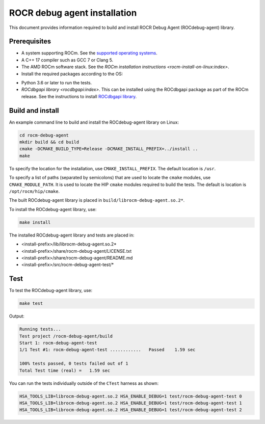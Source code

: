 .. meta::
   :description: A library that can be loaded by ROCr to print the AMDGPU wavefront states
   :keywords: ROCdebug-agent installation, ROCR Debug Agent installation, install ROCdebug-agent, install ROCR Debug Agent,
    build ROCdebug-agent, build ROCR Debug Agent


.. _installation:

==============================
ROCR debug agent installation
==============================

This document provides information required to build and install ROCR Debug Agent (ROCdebug-agent) library.

Prerequisites
--------------

- A system supporting ROCm. See the `supported operating systems <https://rocm.docs.amd.com/projects/install-on-linux/en/latest/reference/system-requirements.html#supported-operating-systems>`_.

- A C++ 17 compiler such as GCC 7 or Clang 5.

- The AMD ROCm software stack. See the `ROCm installation instructions <rocm-install-on-linux:index>`.

- Install the required packages according to the OS:

.. tab-set::

  .. tab-item:: Ubuntu 22.04 and Ubuntu 24.04
    :sync: ubuntu

    .. code-block:: shell

      apt install gcc g++ make cmake libelf-dev libdw-dev

  .. tab-item:: CentOS 8.1 and RHEL 8/9
    :sync: rhel

    .. code-block:: shell

      yum install gcc gcc-c++ make cmake elfutils-libelf-devel elfutils-devel

  .. tab-item:: SLES 15
    :sync: sles

    .. code-block:: shell

      zypper install gcc gcc-c++ make cmake libelf-devel libdw-devel

- Python 3.6 or later to run the tests.

- `ROCdbgapi library <rocdbgapi:index>`. This can be installed using the ROCdbgapi package as part of the ROCm release. See the instructions to install `ROCdbgapi library <https://rocm.docs.amd.com/projects/ROCdbgapi/en/latest/>`_.

Build and install
-------------------

An example command line to build and install the ROCdebug-agent library on Linux:

.. code-block:: shell

    cd rocm-debug-agent
    mkdir build && cd build
    cmake -DCMAKE_BUILD_TYPE=Release -DCMAKE_INSTALL_PREFIX=../install ..
    make

To specify the location for the installation, use ``CMAKE_INSTALL_PREFIX``. The default location is ``/usr``.

To specify a list of paths (separated by semicolons) that are used to locate the ``cmake`` modules, use ``CMAKE_MODULE_PATH``. It is used to locate the HIP ``cmake`` modules required to build the tests. The default is location is ``/opt/rocm/hip/cmake``.

The built ROCdebug-agent library is placed in ``build/librocm-debug-agent.so.2*``.

To install the ROCdebug-agent library, use:

.. code:: shell

    make install

The installed ROCdebug-agent library and tests are placed in:

- <install-prefix>/lib/librocm-debug-agent.so.2*
- <install-prefix>/share/rocm-debug-agent/LICENSE.txt
- <install-prefix>/share/rocm-debug-agent/README.md
- <install-prefix>/src/rocm-debug-agent-test/*

Test
-----

To test the ROCdebug-agent library, use:

.. code:: shell

    make test

Output:

.. code-block:: shell

    Running tests...
    Test project /rocm-debug-agent/build
    Start 1: rocm-debug-agent-test
    1/1 Test #1: rocm-debug-agent-test ............   Passed    1.59 sec

    100% tests passed, 0 tests failed out of 1
    Total Test time (real) =   1.59 sec

You can run the tests individually outside of the ``CTest`` harness as shown:

.. code-block:: shell

    HSA_TOOLS_LIB=librocm-debug-agent.so.2 HSA_ENABLE_DEBUG=1 test/rocm-debug-agent-test 0
    HSA_TOOLS_LIB=librocm-debug-agent.so.2 HSA_ENABLE_DEBUG=1 test/rocm-debug-agent-test 1
    HSA_TOOLS_LIB=librocm-debug-agent.so.2 HSA_ENABLE_DEBUG=1 test/rocm-debug-agent-test 2
